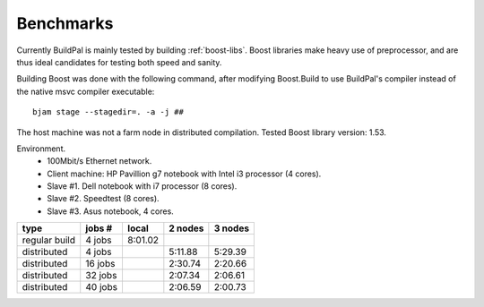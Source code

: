 .. todo::

    This information is out of date...

.. _benchmarks:

Benchmarks
==========

Currently BuildPal is mainly tested by building :ref:`boost-libs`.
Boost libraries make heavy use of preprocessor, and are thus ideal candidates
for testing both speed and sanity.

Building Boost was done with the following command, after modifying
Boost.Build to use BuildPal's compiler instead of the native msvc
compiler executable::

    bjam stage --stagedir=. -a -j ##

The host machine was not a farm node in distributed compilation.
Tested Boost library version: 1.53.

Environment.
    * 100Mbit/s Ethernet network.
    * Client machine: HP Pavillion g7 notebook with Intel i3 processor (4 cores).
    * Slave #1. Dell notebook with i7 processor (8 cores).
    * Slave #2. Speedtest (8 cores).
    * Slave #3. Asus notebook, 4 cores.

+---------------+---------+-----------+-----------+-----------+
|               |         |           |           |           |
| type          | jobs #  |  local    |  2 nodes  |  3 nodes  |
|               |         |           |           |           |
+===============+=========+===========+===========+===========+
| regular build | 4  jobs |  8:01.02  |           |           |
+---------------+---------+-----------+-----------+-----------+
| distributed   | 4  jobs |           |  5:11.88  |  5:29.39  |
+---------------+---------+-----------+-----------+-----------+
| distributed   | 16 jobs |           |  2:30.74  |  2:20.66  |
+---------------+---------+-----------+-----------+-----------+
| distributed   | 32 jobs |           |  2:07.34  |  2:06.61  |
+---------------+---------+-----------+-----------+-----------+
| distributed   | 40 jobs |           |  2:06.59  |  2:00.73  |
+---------------+---------+-----------+-----------+-----------+
